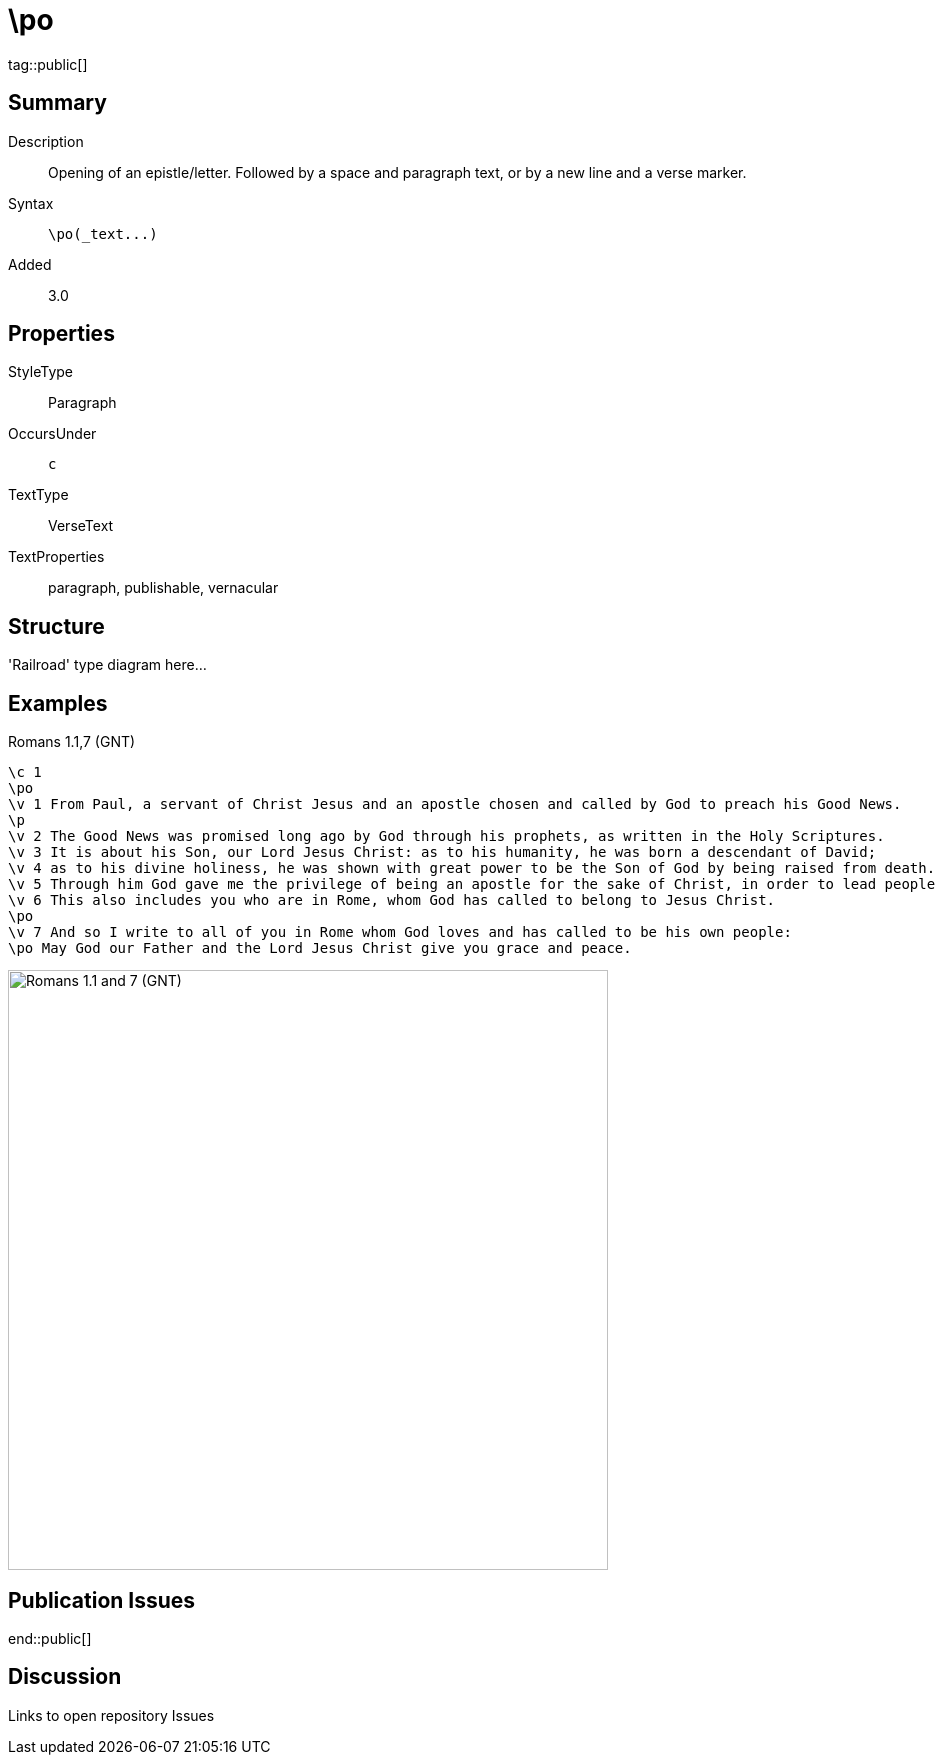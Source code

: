 = \po
:description: Opening of an epistle/letter
:url-repo: https://github.com/usfm-bible/tcdocs/blob/main/markers/par/po.adoc
ifndef::localdir[]
:source-highlighter: highlightjs
:localdir: ../
endif::[]
:imagesdir: {localdir}/images

tag::public[]

== Summary

Description:: Opening of an epistle/letter. Followed by a space and paragraph text, or by a new line and a verse marker.
Syntax:: `+\po(_text...)+`
Added:: 3.0

== Properties

StyleType:: Paragraph
OccursUnder:: `c`
TextType:: VerseText
TextProperties:: paragraph, publishable, vernacular

== Structure

'Railroad' type diagram here...

== Examples

.Romans 1.1,7 (GNT)
[source#src-par-po_1,usfm,highlight=2;10;12]
----
\c 1
\po
\v 1 From Paul, a servant of Christ Jesus and an apostle chosen and called by God to preach his Good News.
\p
\v 2 The Good News was promised long ago by God through his prophets, as written in the Holy Scriptures.
\v 3 It is about his Son, our Lord Jesus Christ: as to his humanity, he was born a descendant of David;
\v 4 as to his divine holiness, he was shown with great power to be the Son of God by being raised from death.
\v 5 Through him God gave me the privilege of being an apostle for the sake of Christ, in order to lead people of all nations to believe and obey.
\v 6 This also includes you who are in Rome, whom God has called to belong to Jesus Christ.
\po
\v 7 And so I write to all of you in Rome whom God loves and has called to be his own people:
\po May God our Father and the Lord Jesus Christ give you grace and peace.
----

image::par/po_1.jpg[Romans 1.1 and 7 (GNT),600]

== Publication Issues

end::public[]

== Discussion

Links to open repository Issues

